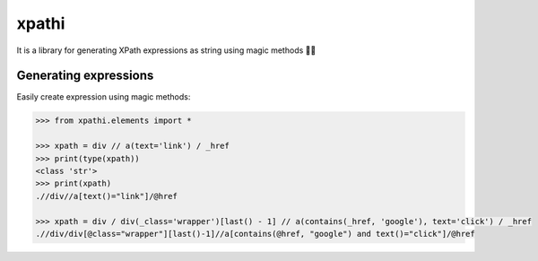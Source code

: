 ======
xpathi
======

It is a library for generating XPath expressions as string using magic methods 🧙✨


Generating expressions
----------------------

Easily create expression using magic methods:

.. code-block:: python

    >>> from xpathi.elements import *

    >>> xpath = div // a(text='link') / _href
    >>> print(type(xpath))
    <class 'str'>
    >>> print(xpath)
    .//div//a[text()="link"]/@href

    >>> xpath = div / div(_class='wrapper')[last() - 1] // a(contains(_href, 'google'), text='click') / _href
    .//div/div[@class="wrapper"][last()-1]//a[contains(@href, "google") and text()="click"]/@href
